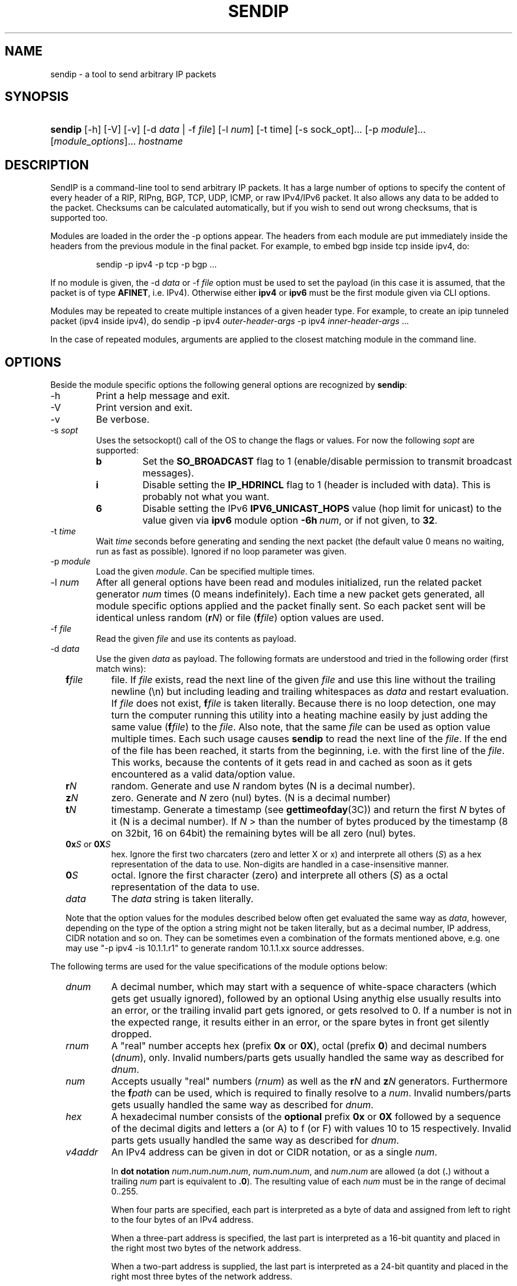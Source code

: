 .TH "SENDIP" "1" "April 11, 2018" "sendip 2.5.0"

.SH "NAME"
sendip \- a tool to send arbitrary IP packets

.SH "SYNOPSIS"
.\" no hyphenation
.nh
.\" no alignment
.na
.HP
\fBsendip\fR [\-h] [\-V] [\-v] [\-d\ \fIdata\fR\ |\ \-f\ \fIfile\fR] [\-l\ \fInum\fR] [\-t\ time] [\-s sock_opt]... [\-p\ \fImodule\fR]... [\fImodule_options\fR]... \fIhostname\fR
.\" re-enable hyphenation and aligment
.ad
.hy

.SH "DESCRIPTION"
.PP
SendIP is a command-line tool to send arbitrary IP packets. It has a large
number of options to specify the content of every header of a RIP, RIPng, BGP,
TCP, UDP, ICMP, or raw IPv4/IPv6 packet. It also allows any data to be added
to the packet. Checksums can be calculated automatically, but if you wish to
send out wrong checksums, that is supported too.
.PP
Modules are loaded in the order the -p options appear.  The headers from
each module are put immediately inside the headers from the previous module
in the final packet.  For example, to embed bgp inside tcp inside ipv4, do:
.RS
.P
sendip -p ipv4 -p tcp -p bgp ...
.RE
.PP
If no module is given, the \-d\ \fIdata\fR
or \-f\ \fIfile\fR option must be used to set the payload (in this case it
is assumed, that the packet is of type \fBAFINET\fR, i.e. IPv4). Otherwise
either \fBipv4\fR or \fBipv6\fR must be the first module given via CLI options.

Modules may be repeated to create multiple instances of a given header type.
For example, to create an ipip tunneled packet (ipv4 inside ipv4), do
sendip\ -p\ ipv4\ \fIouter-header-args\fR -p\ ipv4\ \fIinner-header-args\fR\ ...

In the case of repeated modules, arguments are applied to the closest matching
module in the command line.

.SH "OPTIONS"
.PP
Beside the module specific options the following general options are recognized
by \fBsendip\fR:
.TP
\-h
Print a help message and exit.
.TP
\-V
Print version and exit.
.TP
\-v
Be verbose.
.TP
\-s\ \fIsopt\fR
Uses the setsockopt() call of the OS to change the flags or values. For now the
following \fIsopt\fR are supported:
.RS
.TP
\fBb\fR
Set the \fBSO_BROADCAST\fR flag to 1 (enable/disable permission to transmit
broadcast messages).
.TP
\fBi\fR
Disable setting the \fBIP_HDRINCL\fR flag to 1 (header is included with data).
This is probably not what you want.
.TP
\fB6\fR
Disable setting the IPv6 \fBIPV6_UNICAST_HOPS\fR value (hop limit for unicast)
to the value given via \fBipv6\fR module option \fB\-6h\ \fInum\fR, or if not
given, to \fB32\fR.
.RE

.TP
\-t\ \fItime\fR
Wait \fItime\fR seconds before generating and sending the next packet (the
default value 0 means no waiting, run as fast as possible).
Ignored if no loop parameter was given.
.TP
\-p\ \fImodule\fR
Load the given \fImodule\fR. Can be specified multiple times.
.TP
\-l\ \fInum\fR
After all general options have been read and modules initialized, run the
related packet generator \fInum\fR times (0 means indefinitely). Each time
a new packet gets generated, all module specific options applied and the
packet finally sent. So each packet sent will be identical unless
random (\fBr\fIN\fR) or file (\fBf\fIfile\fR) option values are used.
.TP
\-f\ \fIfile\fR
Read the given \fIfile\fR and use its contents as payload.

.TP
\-d\ \fIdata\fR
Use the given \fIdata\fR as payload. The following formats are understood and
tried in the following order (first match wins):
.RS 2
.TP
\fBf\fIfile\fR
file. If \fIfile\fR exists, read the next line of the given \fIfile\fR and use
this line without the trailing newline (\en) but including leading and trailing
whitespaces as \fIdata\fR and restart evaluation.
If \fIfile\fR does not exist, \fBf\fIfile\fR is taken literally.
Because there is no loop detection, one may turn the computer running this
utility into a heating machine easily by just adding the same
value (\fBf\fIfile\fR) to the \fIfile\fR.
Also note, that the same \fIfile\fR can be used as option value multiple
times. Each such usage causes \fBsendip\fR to read the next line of
the \fIfile\fR. If the end of the file has been reached, it starts from the
beginning, i.e. with the first line of the \fIfile\fR. This works, because the
contents of it gets read in and cached as soon as it gets encountered as a
valid data/option value.
.TP
\fBr\fIN\fR
random. Generate and use \fIN\fR random bytes (N is a decimal number).
.TP
\fBz\fIN\fR
zero. Generate and \fIN\fR zero (nul) bytes. (N is a decimal number)
.TP
\fBt\fIN\fR
timestamp. Generate a timestamp (see \fBgettimeofday\fR(3C)) and return the
first \fIN\fR bytes of it (N is a decimal number). If \fIN\fR > than the number
of bytes produced by the timestamp (8 on 32bit, 16 on 64bit) the remaining
bytes will be all zero (nul) bytes.
.TP
\fB0x\fIS\fR or \fB0X\fIS\fR
hex. Ignore the first two charcaters (zero and letter X or x) and interprete
all others (\fIS\fR) as a hex representation of the data to use. Non-digits
are handled in a case-insensitive manner.
.TP
\fB0\fIS\fR
octal. Ignore the first character (zero) and interprete all others (\fIS\fR)
as a octal representation of the data to use.
.TP
\fIdata\fR
The \fIdata\fR string is taken literally.

.P
Note that the option values for the modules described below often get evaluated
the same way as \fIdata\fR, however, depending on the type of the option a
string might not be taken literally, but as a decimal number, IP address, CIDR
notation and so on. They can be sometimes even a combination of the formats
mentioned above, e.g. one may use
"\-p\ ipv4\ \-is\ 10.1.1.r1" to generate random 10.1.1.xx source addresses.
.RE

.P
The following terms are used for the value specifications of the module options
below:
.RS 2
.TP
\fIdnum\fR
A decimal number, which may start with a sequence of white-space
characters (which gets get usually ignored), followed by an optional
'+' or '\-' followed by a sequence of one or more digits from 0 to 9.
Using anythig else usually results into an error, or the trailing invalid part
gets ignored, or gets resolved to 0. If a number is not in the expected range,
it results either in an error, or the spare bytes in front get silently dropped.
.TP
\fIrnum\fR
A "real" number accepts hex (prefix \fB0x\fR or \fB0X\fR),
octal (prefix \fB0\fR) and decimal numbers (\fIdnum\fR), only.
Invalid numbers/parts gets usually handled the same way as described
for \fIdnum\fR.
.TP
\fInum\fR
Accepts usually "real" numbers (\fIrnum\fR) as well as the \fBr\fIN\fR and
\fBz\fIN\fR generators. Furthermore the \fBf\fIpath\fR can be used, which is
required to finally resolve to a \fInum\fR.
Invalid numbers/parts gets usually handled the same way as described
for \fIdnum\fR.
.TP
\fIhex\fR
A hexadecimal number consists of the \fBoptional\fR prefix \fB0x\fR or \fB0X\fR
followed by a sequence of the decimal digits and letters a (or A) to f (or F)
with values 10 to 15 respectively.
Invalid parts gets usually handled the same way as described for \fIdnum\fR.
.TP
\fIv4addr\fR
An IPv4 address can be given in dot or CIDR notation, or as a single \fInum\fR.
.RS
.P
In \fBdot notation\fB
\fInum\fB.\fInum\fB.\fInum\fB.\fInum\fR,
\fInum\fB.\fInum\fB.\fInum\fR, and
\fInum\fB.\fInum\fR are allowed (a dot (\fB.\fR) without a trailing
\fInum\fR part is equivalent to \fB.0\fR). The resulting value of each \fInum\fR
must be in the range of decimal 0..255.
.P
When four parts are specified, each part is interpreted as a byte of data and
assigned from left to right to the four bytes of an IPv4 address.
.P
When a three-part address is specified, the last part is interpreted as a
16-bit quantity and placed in the right most two bytes of the network address.
.P
When a two-part address is supplied, the last part is interpreted as a
24-bit quantity and placed in the right most three bytes of the network address.
.P
When only one part, i.e. a \fBsingle \fInum\fR is given, the value is stored
directly in the network address without any byte rearrangement.

.P
\fBCIDR notation\fR is similar to the dot notation:
\fIrnum\fB.\fIrnum\fB.\fIrnum\fB.\fIrnum\fB/\fIrnum\fR.
All numbers are expected to be in the range from 0 to 255, except the netmask
(the part after the slash), which needs to be in the range from 1 to 31.
If the netmask is invalid, it gets silently skipped/ignored.
The difference to the \fBdot notation\fR is, that the host part (i.e. the
trailing (32 - netmask) bits) are drawn from a random generator and are never
all 1s or all 0s, i.e. never produce a broadcast or network address.
So e.g. 10.1.2.0/24 is the same as 10.1.2.r1, but the latter may replace r1
with 0 or 255 (the last IP byte). Also skipping any number infront of the slash
causes it to evaluate to 0x00000000.
.RE
.RE


.SS "ipv6 MODULE OPTIONS"
.TP
\-6v\ \fInum\fR
Set IPv6 \fBversion\fR to \fInum\fR {0..15}.
You almost definitely don't want to change this. Default: 6
.TP
\-6p\ \fInum\fR
Set the IPv6 \fBpriority\fR to \fInum\fR {0..15}. This is actually the first nibble
of the traffic class field. Default: 0
.TP
\-6t\ \fInum\fR
Set the IPv6 \fBtraffic class\fR to \fInum\fR {0..15}. This is actually the second
nibble of the traffic class field. Default: 0
.TP
\-6f\ \fInum\fR
Set the IPv6 \fBflow label\fR to \fInum\fR {0..0xfffff). Default: 0
.TP
\-6l\ \fInum\fR
Set the IPv6 \fBpayload length\fR to \fInum\fR {0..255}. Default: auto
.TP
\-6n\ \fInum\fR|\fIproto\fR
Set the IPv6 \fBnext header\fR field to \fInum\fR {0..255}. If a \fIproto\fRcol
name is given, sendip tries to determine the corresponding number automatically.
Default:\ auto
.TP
\-6h\ \fInum\fR
Set the IPv6 \fBhop limit\fR to \fInum\fR {0..255}. Default: 32
.TP
\-6s\ \fIsrc\fR
Set the \fBsource IPv6\fR address to \fIsrc\fR. Default: ::1
.TP
\-6d\ \fIdst\fR
Set the \fBdestination IPv6\fR address to \fIdst\fR.
Default: \fIhostname\fR operand


.SS "ah MODULE OPTIONS"
.TP
\-as\ \fInum\fR
Set the AH Security Parameters Index (\fBSPI\fR) to \fInum\fR (0..0xffff).
Default:\ 1
.TP
\-aq\ \fInum\fR
Set the AH \fBSequence Number\fR to \fInum\fR (0..0xffff). Default:\ 1
.TP
\-ad\ \fIdata\fR
Append the AH \fBAuthentication Data\fR.  \fIdata\fR has a variable length,
can be either a user-provided string (in hex, octal, decimal, or raw), or rN
for N random or zN for N zero bytes. Default:\ 0
.TP
\-ak\ \fIdata\fR
Pass the given \fIdata\fR as AH \fBkey\fR (string, rN for N random or zN for
N zero bytes) to the authentication module. Gets not transmitted in the packet.
Default:\ none
.TP
\-am\ \fIname\fR
Load and use the authentication \fBmodule\fR with the given \fIname\fR.
Default:\ none
.TP
\-an\ \fInum\fR|\fIproto\fR
Set the AH \fBNext Header\fR field to \fInum\fR {0..0xffff}. If a \fIproto\fRcol
name is given, sendip tries to determine the corresponding number automatically.
Default:\ auto


.SS "esp MODULE OPTIONS"
.TP
\-es\ \fInum\fR
Set the ESP Security Parameters Index (\fBSPI\fR) \fInum\fR (0..0xffff).
Default:\ 0
.TP
\-eq\ \fInum\fR
Set the ESP \fBSequence Number\fR to \fInum\fR (0..0xffff). Default:\ 0
.TP
\-ep\ \fInum\fR
Set the ESP \fBPadding Length\fR to \fInum\fR {0.255} (the minimum needed for
alignment). Default:\ auto
.TP
\-en\ \fInum\fR|\fIproto\fR
Set the ESP \fBNext Header\fR field to \fInum\fR {0..0xffff}. If
a \fIproto\fRcol name is given, sendip tries to determine the corresponding
number automatically.  Default:\ auto
.TP
\-ei\ \fIdata\fR
Set the ESP \fBIV\fR \fIdata\fR (string, rN for N random or zN for N zero
bytes) - max. 8192 bytes.
Default:\ none
.TP
\-eI\ \fIdata\fR
Set the ESP \fBICV\fR \fIdata\fR (string, rN for N random or zN for N zero
bytes) - max. 8192 bytes.
Default:\ none
.TP
\-ek\ \fIdata\fR
Pass the given ESP \fBKey\fR \fIdata\fR (string, rN for N random or zN for
N zero bytes) to the cryptographic module(s). Gets not transmitted in the
packet.
Default:\ none
.TP
\-ea\ \fIname\fR
Load and use the \fBauthentication module\fR with the given \fIname\fR.
Default:\ none
.TP
\-ec\ \fIname\fR
Load and use the \fBcrypto module\fR with the given \fIname\fR.
Default:\ none


.SS "wesp MODULE OPTIONS"
.TP
\-wv\ \fIversion\fR
Set the WESP \fBVersion\fR {0..3}.
Default:\ 0
.TP
\-we\ \fInum\fR
Set the value of WESP \fBEncrypted Payload\fR flag {0|1}.
Default:\ 0
.TP
\-wp\ \fInum\fR
Set the value of WESP \fBPadded\fR flag (also adds 4 bytes padding) {0|1}.
Default:\ 0
.TP
\-wr\ \fInum\fR
Set the value of the WESP \fBReserved\fR field {0..15}.
Default: 0
.TP
\-wh\ \fInum\fR
Set the WESP \fBHeader Length\fR value {0..255}.
Default:\ auto
.TP
\-wt\ \fInum\fR
Set the WESP \fBTrailer Length\fR value {0..255}.
Default:\ auto
.TP
\-wn\ \fInum\fR|\fIproto\fR
Set the WESP \fBNext Header\fR to the given protocol. \fInum\fR is a protocol
number, \fIproto\fR is the name of the protocol and needs to match an entry of
the systems protocols database (see \fB/etc/protocols\fR) or from an internal
hardcoded fallback table.
Default:\ auto


.SS "frag MODULE OPTIONS"
.TP
\-Fn\ \fInum\fR
Set the Fragment \fBnext header\fR to \fInum\fR (0..0xffff). Default:\ auto
.TP
\-Fr\ \fInum\fR
Set the Fragment \fBreserved\fR field to \fInum\fR (0..255}. Default:\ 0
.TP
\-Fo\ \fInum\fR
Set the Fragment \fBoffset\fR to \fInum\fR (0..0x1ffff). Default:\ 0
.TP
\-Ff\ \fInum\fR
Set the Fragment \fBflags\fR to \fInum\fR {0..7} (3 bits, lsb=more fragments).
Default:\ 0
.TP
\-Fi\ \fInum\fR
Set the Fragment \fBidentification\fR to \fInum\fR (0..0xffffffff). Default:\ 0


.SS "gre MODULE OPTIONS"
.TP
\-gc\ \fInum\fR
Set the GRE \fBsupplied checksum\fR to \fInum\fR (0..0xffff). Default:\ none
.TP
\-gC
Add the \fBactual checksum\fR.
.TP
\-gr\ \fInum\fR
Set the GRE \fBrouting\fR field to \fInum\fR (0..0xffffffff). Default:\ 0
.TP
\-gk\ \fInum\fR
Set the GRE \fBkey\fR field to \fInum\fR (0..0xffffffff). Default:\ none
.TP
\-gs\ \fInum\fR
Set the GRE \fBsequence number\fR to \fInum\fR (0..0xffffffff). Default:\ none
.TP
\-gS
Turn the GRE \fBstrict source routing\fR flag on.
.TP
\-ge\ \fInum\fR
Set the GRE \fBrecursion encapsulation limit\fR to \fInum\fR (0..7}. Default:\ 0
.TP
\-gv\ \fInum\fR
Set the GRE \fBversion number\fR to \fInum\fR (0..7}. Default:\ 0
.TP
\-gp\ \fInum\fR
Set the GRE \fBencapsulated protocol\fR to \fInum\fR (0..0xffff).
Default:\ auto (if known, IPv4 and IPv6 only)
.TP
\-go\ \fInum\fR
Set the GRE \fBoffset\fR to \fInum\fR (0..0xffff). Default:\ none


.SS "hop MODULE OPTIONS"
.TP
\-Hn\ \fInum\fR
Set the Option \fBnext header\fR to \fInum\fR (0..0xffff). Default:\ auto
.TP
\-H0
Set the Option \fBpad 0\fR (use 1 byte padding).
.TP
\-Hp\ \fInum\fR
Set the Option \fBpad N bytes\fR to \fInum\fR (2..257). Default:\ 2
.TP
\-Hr\ \fInum\fR
Set the Option \fBrouter alert\fR to \fInum\fR (0..0xffff). Default:\ 0
.TP
\-Hj\ \fInum\fR
Set the Option \fBjumbo frame length\fR to \fInum\fR (0..0xffff).
Note that actual production of jumbo frames requires interface support.
Default:\ 0
.TP
\-Hh\ \fIv6addr\fR
Set the Option (Destination) \fBhome address\fR to the IP \fIv6addr\fRess.
Default:\ ::1
.TP
\-Ht\ \fItype\fB.\fIlength\fB.\fIvalue\fR
Set the Option \fBarbitrary TLV option\fR according to the given parameters.
Each parameter can be specified in the usual way as hex, octal, decimal,
literal, or rN for N random or zN for N zero bytes.
Default:\ 0.0.0


.SS "dst MODULE OPTIONS"
.P
This module takes the same option and arguments as the \fBhop\fR module,
but uses \fBd\fR as the first option letter instead of \fBH\fR.


.SS "route MODULE OPTIONS"
.TP
\-on\ \fInum\fR
Set the Routing \fBnext header\fR to \fInum\fR (0..0xffff). Default:\ auto
.TP
\-ot\ \fInum\fR
Set the Routing \fBheader type\fR to \fInum\fR (0..7). Default:\ 0
.TP
\-os\ \fInum\fR
Set the Routing \fBsegments left\fR  to \fInum\fR (0..7). Default:\ 0
.TP
\-or\ \fInum\fR
Set the Routing \fBreserved\fR field to \fInum\fR (0..0xffffffff). Default:\ 0
.TP
\-oa\ \fIaddr\fR[\fB,\fIaddr\fR]...
Set the Routing \fBlist of addresses\fR. Default:\ none


.SS "sctp MODULE OPTIONS"
See RFC 4960 and RFC 3309.
.TP
\-ss\ \fInum\fR
Set the SCTP \fBsource port\fR {0..65535}. Default:\ 0
.TP
\-sd\ \fInum\fR
Set the SCTP \fBdestination port\fR {0..65535}. Default:\ 0
.TP
\-sv\ \fItag\fR
Set the SCTP \fBvtag\fR. The \fItag\fR may be specified as number, string, or rN for N random bytes. Not more than 4 bytes are copied over, others get silently ignored. Default:\ 0\ if\ init\ chunk,\ 1\ otherwise.
.TP
\-sc\ \fInum\fR
Set the SCTP CRC \fBchecksum\fR to \fInum\fR {0..0xffffffff}. Default:\ auto
.TP
\-sT\ \fInum\fR
Set the SCTP \fBchunk type\fR to the given \fInum\fR {0..255}. Note that multiple chunks may be included. Each chunk type begins a new chunk; subsequent chunk-related fields are applied to that chunk.  Default:\ 0\ (i.e.\ a\ data\ chunk)
.TP
\-sF\ \fInum\fR
Set the SCTP \fBchunk flags\fR to \fInum\fR {0..0xffff}. Default:\ 0
.TP
\-sL\ \fInum\fR
Set the SCTP \fBchunk length\fR to \fInum\fR {0..65535}. Default:\ auto
.TP
\-sD\ \fIdata\fR
Add a SCTP \fBchunk\fR using the given \fIdata\fR (hex, octal, decimal, literal, zN for N zero bytes or rN for N random bytes). Default:\ 0
.TP
\-sI\ [\fItag\fR[\fB:\fIrwnd\fR[\fB:\fInout\fR[\fB:\fInin\fR[\fB:\fItsn\fR]]]]]
Create and add a complete SCTP \fBINIT chunk\fR according to the given parameters. Each parameter may be specified as number, string, or rN for N (should be 2 or 4) random bytes. Missing parameters are set to the corresponding values shown as Default below. Other variable parameters may be appended to this chunk. Beside the colon (\fB:\fR) the following characters can be used as parameter delimiters as well: dot (\fB.\fR), comma (\fB,\fR) and space (\fB \fR).

Default:\ 1.0x1000.1.1.1

The parameters are:
.RS
.TP
\fItag\fR
the initiate tag {0..0xffffffff},
.TP
\fIrwnd\fR
the receiver window credit {0..0xffffffff},
.TP
\fInout\fR
the number of outbound streams {0..65535},
.TP
\fInin\fR
the number of inbound streams {0..65535},
.TP
\fItsn\fR
the initial TSN {0..0xffffffff}.
.RE

.TP
\-s4\ \fIv4addr\fR
Add the SCTP \fBIPv4\fR address TLV using the given IP \fIv4addr\fRess.
.TP
\-s6\ \fIv6addr\fR
Set the SCTP \fBIPv6\fR address TLV using the given IP \fIv6addr\fRess.
.TP
\-sC\ \fInum\fR
Add the SCTP \fBcookie\fR preservative TLV using the given \fInum\fR {0..0xffffffff} to the current chunk.
.TP
\-sH\ \fIhostname\fR
Add a SCTP \fBhost name\fR address TLV using the given \fIhostname\fR (arbitrary string).
.TP
\-sA\ \fItype\fR[\fB:\fItype\fR]...
Add the SCTP supported \fBaddress types\fR TLV using the given \fItype\fRs. For now this utility supports max. 8 types. Beside the colon (\fB:\fR) the following characters can be used as parameter delimiters as well: dot (\fB.\fR), comma (\fB,\fR) and space (\fB \fR).
.TP
\-sE
Add the SCTP \fBECN capable\fR parameter.
.TP
\-sW
Add the SCTP \fBforward TSN supported\fR parameter.
.TP
\-sY\ \fInum\fR
Add the SCTP \fBadaptation layer indication\fR parameter using the given \fInum\fR {0..0xffffffff}.


.SS "ipv4 MODULE OPTIONS"
.TP
\-iv\ \fInum\fR
Set the IP \fBversion\fR to \fInum\fR {0..15}.
You almost definitely don't want to change this. Default: 4
.TP
\-ih\ \fInum\fR
Set the IP \fBheader length\fR to \fInum\fR {0..15}. Default: auto
.TP
\-iy\ \fInum\fR
Set the type of service (\fBTOS\fR) to \fInum\fR {0..255}. Default: 0
.TP
\-il\ \fInum\fR
Set the total IP \fBpacket length\fR to \fInum\fR {0..0xffff}.  Default: auto
.TP
\-ii\ \fInum\fR
Set the IP packet \fBID\fR to \fInum\fR {0..0xffff}.  Default: random
.TP
\-ifm\ \fInum\fR
Set the IP \fBmore fragments\fR flag to \fInum\fR {0|1}. Default: 0
.TP
\-ifd\ \fInum\fR
Set the IP \fBdon't fragment\fR flag to \fInum\fR {0|1}. Default: 0
.TP
\-ifr\ \fInum\fR
Set the IP \fBreserved\fR flag to \fInum\fR {0|1}. Default: 0
.TP
\-if\ \fInum\fR
Set the IP \fBfragment offset\fR to \fInum\fR {0..0x1fff}. Default: 0
.TP
\-it\ \fInum\fR
Set the IP \fBtime to live\fR to \fInum\fR {0..255}. Default: 255
.TP
\-ip\ \fInum\fR
Set the IP \fBprotcol\fR to \fInum\fR {0..255}.
Default: auto, or set by underlying protocol.
.TP
\-ic\ \fInum\fR
Set the IP \fBchecksum\fR to \fInum\fR {0..0xffff}. Default: auto
.TP
\-is\ \fIsrc\fR
Set the \fBsource IP\fR address to \fIsrc\fR. Default: 127.0.0.1
.TP
\-id\ \fIdst\fR
Set the \fBdestination IP\fR address to \fIdst\fR.
Default: \fIhostname\fR operand

.TP
\-ionum\ \fIhex\fR
Set the IP \fBoption\fR to the value given as the \fIhex\fR string (length is
always correct). Do not use a 0x or 0X prefix!  Default: (no options)
.TP
\-ioeol
Set IP option \fBend of list\fR.
.TP
\-ionop
Set IP option \fBno-op\fR.
.TP
\-iosid\ \fIID\fR
Set IP option \fBstream identifier\fR to \fIID\fR {0..0xffff}.
.TP
\-iots\ \fIpointer\fB:\fIoverflow\fB:\fIflag\fR[[\fB:\fIip\fR]\fB:\fIts\fR]...
Set IP option \fBtimestamp\fR. \fIpointer\fR is hex {00..ff}, \fIoverflow\fR
is {0..15}, \fIflag\fR is {0|3}, \fIip\fR a normal IPv4 address and the
timestamp \fIts\fR {0..0xffff}.
.TP
\-iorr\ \fIpointer\fB:\fIaddr\fR[\fB:\fIaddr\fR]...
Set IP option \fBrecord route\fR. \fIpointer\fR is hex {00..ff},
and \fIaddr\fR is a normal IPv4 address.
.TP
\-iolsr\ \fIpointer\fB:\fIaddr\fR[\fB:\fIaddr\fR]...
Set IP option \fBloose source route\fR. \fIpointer\fR is hex {00..ff},
and \fIaddr\fR is a normal IPv4 address.
.TP
\-iossr\ \fIpointer\fB:\fIaddr\fR[\fB:\fIaddr\fR]...
Set IP option \fBstrict source route\fR. \fIpointer\fR is hex {00..ff}, 
and \fIaddr\fR is a normal IPv4 address.

.TP
.B
NOTES
.RS 2
Many operating systems rewrite some or all of the IP header when sending
packets.  Exactly which headers get rewritten depends on the OS.  There is
no portable way to bypass this that the author is aware of. So some IP options
do not work on some operating systems.  Below is a list with known limitations.
This list is not by any means complete and what is here may not be accurate.
If you have more information, please contact the author of this software or
your OS vendor.
\" Common problems
.HP 2
\- IP source address is rewritten if it is zero.
.HP
\- IP packet ID is rewritten (to a randomish value) if it is zero.
.HP
\- IP checksum is always rewritten to the correct value.
.HP
\- Total packet length is always rewritten to the number of bytes sent.
\" Solaris start
.HP
\- IP header length works provided that the length given is not greater
than the number of bytes in the packet.  If it is, sendip will segfault.
.HP
\- IP don't fragment flag always set, other IP flags always cleared.
\" Solaris end
.HP
\- All other headers work as expected.
.RE

.SS "icmp MODULE OPTIONS"
.TP
\-ct\ \fInum\fR
Set ICMP \fBmessage type\fR to \fInum\fR {0..255}.  Default: ICMP_ECHO (8), or
ICMP6_ECHO_REQUEST (128) if embedded in an IPv6 packet.
.TP
\-cd\ \fInum\fR
Set ICMP \fBcode\fR to \fInum\fR {0..255}. Default: 0
.TP
\-cc\ \fInum\fR
Set ICMP \fBchecksum\fR to \fInum\fR {0.0xffff}.  Default: auto


.SS "udp MODULE OPTIONS"
.TP
\-us\ \fInum\fR
Set the UDP \fBsource port\fR to \fInum\fR {0..0xffff}. Default: 0
.TP
\-ud\ \fInum\fR
Set the UDP \fBdestination port\fR to \fInum\fR {0..0xffff}. Default: 0
.TP
\-ul\ \fInum\fR
Set the UDP \fBpacket length\fR to \fInum\fR {0..0xffff}. Default: auto
.TP
\-uc\ \fInum\fR
Set the UDP \fBchecksum\fR to \fInum\fR {0..0xffff}. Default: auto


.SS "rip MODULE OPTIONS"
.TP
\-rv\ \fInum\fR
Set the RIP \fBversion\fR to \fInum\fR {0..15}. Default: 2
.TP
\-rc\ \fInum\fR
Set the RIP \fBcommand\fR {0..15} with 1=request, 2=response,
3=traceon (obsolete), 4=traceoff (obsolete), 5=poll (undocumented),
and 6=poll entry (undocumented).
Default:\ 1
.TP
\-ra\ [\fIauth_type\fB:\fR]\fIpassword\fR
Add a RIP \fBauthentication\fR entry using the given \fIpassword\fR (max.
16 characters) and \fIauth_type\fB.
For default basic authentication \fIauth_type\fR is optional (defaults to 2),
but because a colon (\fB:\fR) is used as value delimiter, it is
mandatory if the password contains a colon!
Also note, that for RIP-2 requests this should be the first entry in the
request.
.TP
\-re\ \fIfamily\fB|\fItag\fB|\fIaddress\fB|\fImask\fB|\fInext\fB|\fImetric\fR
Add a \fBRIP entry\fR using the given information. If a field is missing (empty
string), the corresponding value from the default value will be used instead.
.RS
.TP
\fIfamily\fR
The address family value to set {0..0xffff}. Should be 0xffff for
authentication entry, 2 otherwise. Default:\ 2
.TP
\fItag\fR
The route or authentication tag to set {0..0xffff}. Default:\ 0
.TP
\fIaddress\fR
A normal inet address. Default:\ 0.0.0.0
.TP
\fImask\fR
The subnet mask for the \fIaddress\fR. Default:\ 255.255.255.0
.TP
\fInext\fR
The inet address of the next hop. Default:\ 0.0.0.0
.TP
\fImetric\fR
The distance indicator to set {0..0xffffffff}. Default:\ 16
.RE
.TP
\-rd
Create a RIP \fBdefault request\fR, i.e. get router's entire routing table.
Do not use any other RIP options on this RIP header. Is the same as
\-rc\ 1\ \-re\ 0\fB|\fR0\fB|\fR0.0.0.0\fB|\fR0.0.0.0\fB|\fR16
.TP
\-rr\ \fInum\fR
Set the value of the \fBreserved\fR field to \fInum\fR {0..0xffff}.
Default:\ 0



.SS "ntp MODULE OPTIONS"
The \fItimestamp\fR argument used below is a 64-bit value in the range
of {0..0xffffffff[.0xffffffff]}.
.TP
-nl\ \fInum\fR
Set the NTP \fBLeap Indicator\fR to \fInum\fR {0..3}. Default: 0 (no warning)
.TP
-ns\ \fInum\fR
Set the NTP \fBstatus\fR to \fInum\fR {0..0x3f} OR NTP version (3 bit) and
mode (3 bit). Default: 0 (clock operating OK)
.TP
-nt\ \fInum\fR
Set the NTP \fBtype\fR OR \fBstratum\fR to \fInum\fR {0..255}.
Default: 0 (unspecified)
.TP
-np\ \fInum\fR
Set the NTP \fBprecision\fR field to \fInum\fR {0..255}. Default: 0
.TP
-ne\ \fIdouble\fR
Set the NTP \fBestimated error\fR (root delay) to the given \fIdouble\fR value.
Default: 0.0
.TP
-nd\ \fIdouble\fR
Set the NTP \fBestimated drift\fR rate (root dispersion) to the
given \fIdouble\fR value. Default: 0.0
.TP
-nr\ \fIaddr\fR|\fIID\fR
Set the NTP \fBreference clock\fR to the given IP \fIaddr\fRess
or \fIID\fR (string with max. 4 characters not starting with a digit).
Default: 0
.TP
-nf\ \fItimestamp\fR
Set the NTP \fBreference\fR \fItimestamp\fR. Default: 0.0
.TP
-no\ \fItimestamp\fR
Set the NTP \fBoriginate\fR \fItimestamp\fR. Default: 0.0
.TP
-na\ \fItimestamp\fR
Set the NTP \fBarrival (receive)\fR \fItimestamp\fR. Default: 0.0
.TP
-nx\ \fItimestamp\fR
Set the NTP \fBxmit (transmit)\fR \fItimestamp\fR. Default: 0.0


.SS "tcp MODULE OPTIONS"
.TP
\-ts\ \fInum\fR
Set the TCP \fBsource port\fR to \fInum\fR {0..0xffff}. Default: 0
.TP
\-td\ \fInum\fR
Set the TCP \fBdestination port\fR to \fInum\fR {0..0xffff}. Default: 0
.TP
\-tn\ \fInum\fR
Set the TCP \fBsequence number\fR to \fInum\fR {0..0xffffffff}. Default: random
.TP
\-ta\ \fInum\fR
Set the TCP \fBACK sequence number\fR to \fInum\fR {0..0xffffffff}. Default: 0
.TP
\-tt\ \fInum\fR
Set the TCP \fBdata offset\fR to \fInum\fR {0..15}. Default: auto
.TP
\-tr\ \fInum\fR
Set the TCP header \fBreserved field\fR EXCLUDING ECN and CWR bits
to \fInum\fR {0..15}. Default: 0
.TP
\-tfe\ \fInum\fR
Set the TCP \fBECN bit\fR to \fInum\fR {0|1} (rfc2481). Default: 0
.TP
\-tfc\ \fInum\fR
Set the TCP \fBCWR bit\fR to \fInum\fR {0|1} (rfc2481). Default: 0
.TP
\-tfu\ \fInum\fR
Set the TCP \fBURG bit\fR to \fInum\fR {0|1}. Default: 0, or 1 if -tu specified
.TP
\-tfa\ \fInum\fR
Set the TCP \fBACK bit\fR to \fInum\fR {0|1}. Default: 0, or 1 if -ta specified
.TP
\-tfp\ \fInum\fR
Set the TCP \fBPSH bit\fR to \fInum\fR {0|1}. Default: 0
.TP
\-tfr\ \fInum\fR
Set the TCP \fBRST bit\fR to \fInum\fR {0|1}. Default: 0
.TP
\-tfs\ \fInum\fR
Set the TCP \fBSYN bit\fR to \fInum\fR {0|1}. Default: 1
.TP
\-tff\ \fInum\fR
Set the TCP \fBFIN bit\fR to \fInum\fR {0|1}. Default: 0
.TP
\-tw\ \fInum\fR
Set the TCP \fBwindow size\fR to \fInum\fR {0..0xffff}. Default: 65535
.TP
\-tc\ \fInum\fR
Set the TCP \fBchecksum\fR to \fInum\fR {0..0xffff}. Default: auto
.TP
\-tu\ \fInum\fR
Set the TCP \fBurgent pointer\fR to \fInum\fR {0..0xffff}. Default: 0
.TP
\-tonum\ \fIhex\fR
Set the \fBTCP option\fR as string of \fIhex\fR bytes (length: auto).
Do not prefix with 0x or 0X!
.TP
\-toeol
Set the TCP option \fBend of list\fR.
.TP
\-tonop
Set the TCP option \fBno op\fR.
.TP
\-tomss\ \fInum\fR
Set the TCP option \fBmaximum segment size\fR to \fInum\fR {0..0xffff}.
.TP
\-towscale\ \fInum\fR
Set the TCP option \fBwindow scale\fR to \fInum\fR {0..255} (rfc1323).
.TP
\-tosackok
Set the TCP option \fBallow selective ack\fR (rfc2018).
.TP
\-tosack\ \fInum\fB:\fInum\fR[\fB,\fInum\fB:\fInum\fR]...
Set the TCP option \fBselective ack\fR (rfc2018) to the given value(s).
The left and right edge are in the range of {0..0xffffffff}. If a value
is missing (i.e. empty string), it is considered to be zero.
.TP
\-tots\ \fIval\fB:\fIsecr\fR
Set the TCP option \fBtimestamp\fR (rfc1323) to \fIval\fR and \fIsecr\fR,
both in the range of {0..0xffff}.


.SS "bgp MODULE OPTIONS"
.TP
\-bm\ \fIhex\fR[\fB:\fIhex\fR]...
Set the \fBBGP Marker\fR field to the given value. Each \fIhex\fR value
represents 8 bits so {0..ff}. Not more than 16 \fIhex\fR values will be read!
If less than 16 \fIhex\fR values are given, no adjustments will be made, i.e.
an invalid, too short marker will be used.
Beside the colon (\fB:\fR) one may use any non-hex ASCII character
except '\0' as delimiter, but remember quoting if whitespaces are used and
that leading whitespaces get chomped and thus one may loose bounderies.
Empty or invalid strings are handled as \fB0\fR, so e.g. '::'
becomes '00:00:00'.
Default:\ FF:FF:FF:FF:FF:FF:FF:FF:FF:FF:FF:FF:FF:FF:FF:FF
.TP
\-bl\ \fIdnum\fR
Set the total \fBMessage Length\fR to \fInum\fR {0..65535}. Default: auto
.TP
\-bt\ \fIrnum\fR
Set the \fBMessage Type\fR to \fInum\fR {0..255} (1 OPEN, 2 UPDATE,
3 NOTIFICATION, 4 KEEPALIVE). Default: 4 (KEEPALIVE)
.TP
\-bo\ \fIversion\fB:\fIAS_number\fB:\fIhold_time\fB:\fIID\fB:\fIolength\fR
Append the given \fBOPEN\fR message parameters to the message. Any parameter
can be omitted (empty string) to get the default. The parameters are:
.RS
.TP
\fIversion\fR
BGP version {0..255}. Default: 4
.TP
\fIAS_number\fR
Autonomous System number {0..0xffff}. Default: 1
.TP
\fIhold_time\fR
Hold Timer value in seconds {0..0xffff}. Default: 90
.TP
\fIID\fR
BGP Identifier. It can be a normal IP address or a number in the
range of {0..0xffffffff}. Default:\ 127.0.0.1
.TP
\fIolength\fR
The length of the Optional Parameters field {0..255}.  Default: auto
.RE

.TP
\-boo\ \fItype\fB:\fR[\fIlength\fR]\fB:\fIvalue\fR
Append the given \fBOptional parameter\fR to the OPEN message. The parameters
are:
.RS
.TP
\fItype\fR
The parameter type {0..255}.
.TP
\fIlength\fR
The length of the parameter value in octets. Default:\ auto
.TP
\fIvalue\fR
A sequence of max. 255 bytes given as \fIhex\fR values separated by a
colon ('\fB:\fR').
.RE

.TP
\-bul\ \fInum\fR
Append the total length of \fBWithdrawn routes\fR {0..0xffff} to the UPDATE
message. Default: auto
.TP
\-buw\ \fIprefix\fR[\fB:\fIlength\fR]
Append the given \fBWithdrawn route\fR to the UPDATE message. The parameters
are:
.RS
.TP
\fIprefix\fB
An IP address prefix in CIDR notation, i.e. x.x.x.x/n .
.TP
\fIlength\fR
The length of the prefix in octets {0..255}. Default: auto.
.RE

.TP
\-bus\ \fInum\fR
Set the \fBAttributes length\fR to \fInum\fR {0..0xffffffff} for the UPDATE
message.  Default: auto
.TP
\-bua\ \fIflags\fB:\fItype\fB:\fR[\fIlength\fR]\fB:\fIdata\fR
Append the given \fBAttribute\fR to the UPDATE message. The parameters are:
.RS
.TP
\fIflags\fR
The flags for the attribute entry {0..255}.
.TP
\fItype\fR
The attribute type {0..255}.
.TP
\fIlength\fR
The length of the attribute data in octets, depending on flags {0..255}
or {0..0xffff}. Default: auto
.TP
\fIdata\fR
The attribute data to set represented as sequence of \fIhex\fR bytes separated
by a colon ('\fB:\fR'). Depending on flags max. 255 or 0xffff bytes will be
read.
.RE

.TP
\-bun\ \fIprefix\fR[\fB:\fIlength\fR]
Append the Network Layer Reachability Information (\fBNLRI\fR) to the UPDATE
message. The parameters are the same as for \fB-buw\fR.

.TP
\-bn\ \fIcode\fB:\fIsubcode\fB:\fR[\fIdata\fR]
Append the given \fBNotification\fR to the message. The parameters are:
.RS
.TP
\fIcode\fB
The error code to set {0..255}.
.TP
\fIsubcode\fR
The error subcode to set {0..255}.
.TP
\fIdata\fR
The reason for the notification. Omit for no data.
.RE

.SH OPERANDS
.TP
\fIhostname\fR
The default destination to use.

.SH AUTHOR
.PP
\fBMike Ricketts\fR <mike@earth.li>
.br
\fBMark Carson\fR (NIST)
.br
\fBJens Elkner\fR <jel+sendip@cs.ovgu.de> (man page, code fixes and cleanups)
.br
Debian maintainers and many others (fixes).

.SH NOTES
The source code (GPLv2) for this version can be obtained
via https://github.com/jelmd/sendip/. The initial version of it (v2.5) should
be available on http://www.earth.li/projectpurple/progs/sendip.html, and the
contributions made by Mark Carson (NIST) on
https://www\-x.antd.nist.gov/ipv6/sendip.html as well.
